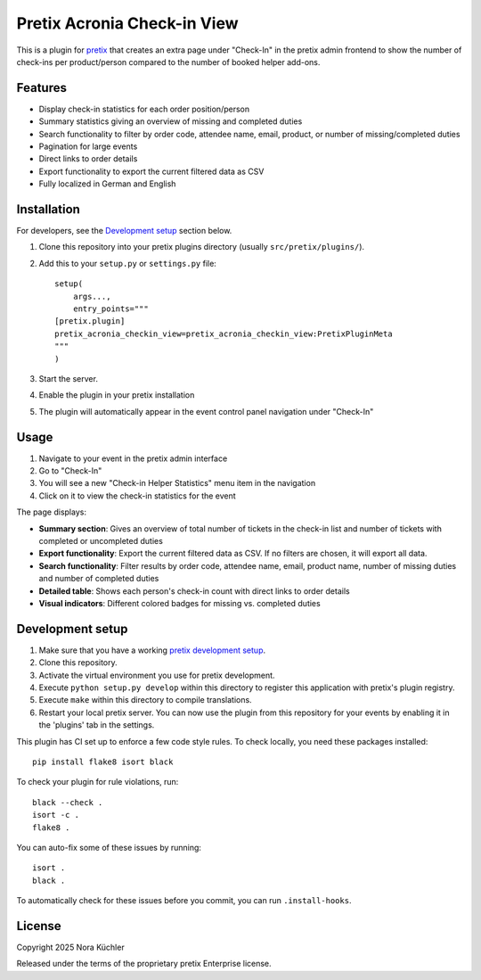 Pretix Acronia Check-in View
============================

This is a plugin for `pretix`_ that creates an extra page under "Check-In" in the pretix admin frontend to show the number of check-ins per product/person compared to the number of booked helper add-ons.

Features
--------

* Display check-in statistics for each order position/person
* Summary statistics giving an overview of missing and completed duties
* Search functionality to filter by order code, attendee name, email, product, or number of missing/completed duties
* Pagination for large events
* Direct links to order details
* Export functionality to export the current filtered data as CSV
* Fully localized in German and English

Installation
------------

For developers, see the `Development setup`_ section below.

1. Clone this repository into your pretix plugins directory
   (usually ``src/pretix/plugins/``).
2. Add this to your ``setup.py`` or ``settings.py`` file::

    setup(
        args...,
        entry_points="""
    [pretix.plugin]
    pretix_acronia_checkin_view=pretix_acronia_checkin_view:PretixPluginMeta
    """
    )

3. Start the server.
4. Enable the plugin in your pretix installation
5. The plugin will automatically appear in the event control panel navigation under "Check-In"

Usage
-----

1. Navigate to your event in the pretix admin interface
2. Go to "Check-In"
3. You will see a new "Check-in Helper Statistics" menu item in the navigation
4. Click on it to view the check-in statistics for the event

The page displays:

* **Summary section**: Gives an overview of total number of tickets in the check-in list and number of tickets with completed or uncompleted duties
* **Export functionality**: Export the current filtered data as CSV. If no filters are chosen, it will export all data.
* **Search functionality**: Filter results by order code, attendee name, email, product name, number of missing duties and number of completed duties
* **Detailed table**: Shows each person's check-in count with direct links to order details
* **Visual indicators**: Different colored badges for missing vs. completed duties

Development setup
-----------------

1. Make sure that you have a working `pretix development setup`_.

2. Clone this repository.

3. Activate the virtual environment you use for pretix development.

4. Execute ``python setup.py develop`` within this directory to register this application with pretix's plugin registry.

5. Execute ``make`` within this directory to compile translations.

6. Restart your local pretix server. You can now use the plugin from this repository for your events by enabling it in
   the 'plugins' tab in the settings.

This plugin has CI set up to enforce a few code style rules. To check locally, you need these packages installed::

    pip install flake8 isort black

To check your plugin for rule violations, run::

    black --check .
    isort -c .
    flake8 .

You can auto-fix some of these issues by running::

    isort .
    black .

To automatically check for these issues before you commit, you can run ``.install-hooks``.


License
-------

Copyright 2025 Nora Küchler

Released under the terms of the proprietary pretix Enterprise license.

.. _pretix: https://github.com/pretix/pretix
.. _pretix development setup: https://docs.pretix.eu/en/latest/development/setup.html

